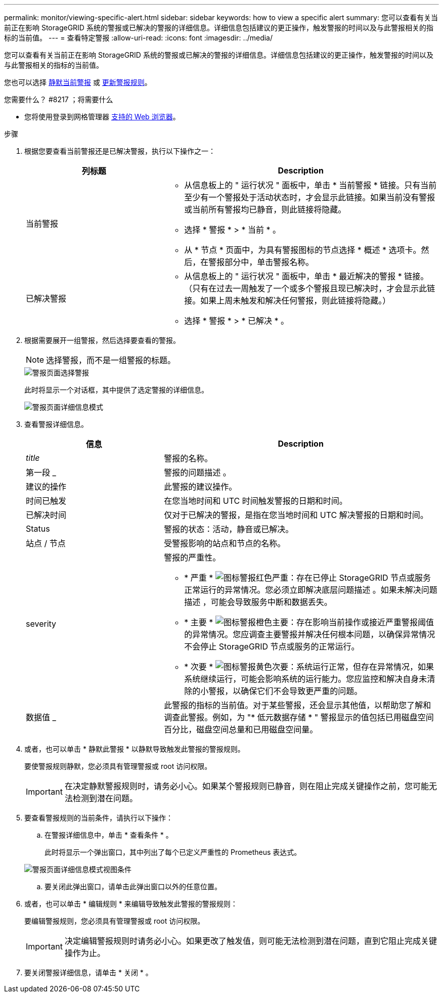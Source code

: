---
permalink: monitor/viewing-specific-alert.html 
sidebar: sidebar 
keywords: how to view a specific alert 
summary: 您可以查看有关当前正在影响 StorageGRID 系统的警报或已解决的警报的详细信息。详细信息包括建议的更正操作，触发警报的时间以及与此警报相关的指标的当前值。 
---
= 查看特定警报
:allow-uri-read: 
:icons: font
:imagesdir: ../media/


[role="lead"]
您可以查看有关当前正在影响 StorageGRID 系统的警报或已解决的警报的详细信息。详细信息包括建议的更正操作，触发警报的时间以及与此警报相关的指标的当前值。

您也可以选择 xref:silencing-alert-notifications.adoc[静默当前警报] 或 xref:editing-alert-rules.adoc[更新警报规则]。

.您需要什么？ #8217 ；将需要什么
* 您将使用登录到网格管理器 xref:../admin/web-browser-requirements.adoc[支持的 Web 浏览器]。


.步骤
. 根据您要查看当前警报还是已解决警报，执行以下操作之一：
+
[cols="1a,2a"]
|===
| 列标题 | Description 


 a| 
当前警报
 a| 
** 从信息板上的 " 运行状况 " 面板中，单击 * 当前警报 * 链接。只有当前至少有一个警报处于活动状态时，才会显示此链接。如果当前没有警报或当前所有警报均已静音，则此链接将隐藏。
** 选择 * 警报 * > * 当前 * 。
** 从 * 节点 * 页面中，为具有警报图标的节点选择 * 概述 * 选项卡。然后，在警报部分中，单击警报名称。




 a| 
已解决警报
 a| 
** 从信息板上的 " 运行状况 " 面板中，单击 * 最近解决的警报 * 链接。（只有在过去一周触发了一个或多个警报且现已解决时，才会显示此链接。如果上周未触发和解决任何警报，则此链接将隐藏。）
** 选择 * 警报 * > * 已解决 * 。


|===
. 根据需要展开一组警报，然后选择要查看的警报。
+

NOTE: 选择警报，而不是一组警报的标题。

+
image::../media/alerts_page_select_alert.png[警报页面选择警报]

+
此时将显示一个对话框，其中提供了选定警报的详细信息。

+
image::../media/alerts_page_details_modal.png[警报页面详细信息模式]

. 查看警报详细信息。
+
[cols="1a,2a"]
|===
| 信息 | Description 


 a| 
_title_
 a| 
警报的名称。



 a| 
第一段 _
 a| 
警报的问题描述 。



 a| 
建议的操作
 a| 
此警报的建议操作。



 a| 
时间已触发
 a| 
在您当地时间和 UTC 时间触发警报的日期和时间。



 a| 
已解决时间
 a| 
仅对于已解决的警报，是指在您当地时间和 UTC 解决警报的日期和时间。



 a| 
Status
 a| 
警报的状态：活动，静音或已解决。



 a| 
站点 / 节点
 a| 
受警报影响的站点和节点的名称。



 a| 
severity
 a| 
警报的严重性。

** * 严重 * image:../media/icon_alert_red_critical.png["图标警报红色严重"]：存在已停止 StorageGRID 节点或服务正常运行的异常情况。您必须立即解决底层问题描述 。如果未解决问题描述 ，可能会导致服务中断和数据丢失。
** * 主要 * image:../media/icon_alert_orange_major.png["图标警报橙色主要"]：存在影响当前操作或接近严重警报阈值的异常情况。您应调查主要警报并解决任何根本问题，以确保异常情况不会停止 StorageGRID 节点或服务的正常运行。
** * 次要 * image:../media/icon_alert_yellow_minor.png["图标警报黄色次要"]：系统运行正常，但存在异常情况，如果系统继续运行，可能会影响系统的运行能力。您应监控和解决自身未清除的小警报，以确保它们不会导致更严重的问题。




 a| 
数据值 _
 a| 
此警报的指标的当前值。对于某些警报，还会显示其他值，以帮助您了解和调查此警报。例如，为 "* 低元数据存储 * " 警报显示的值包括已用磁盘空间百分比，磁盘空间总量和已用磁盘空间量。

|===
. 或者，也可以单击 * 静默此警报 * 以静默导致触发此警报的警报规则。
+
要使警报规则静默，您必须具有管理警报或 root 访问权限。

+

IMPORTANT: 在决定静默警报规则时，请务必小心。如果某个警报规则已静音，则在阻止完成关键操作之前，您可能无法检测到潜在问题。

. 要查看警报规则的当前条件，请执行以下操作：
+
.. 在警报详细信息中，单击 * 查看条件 * 。
+
此时将显示一个弹出窗口，其中列出了每个已定义严重性的 Prometheus 表达式。

+
image::../media/alerts_page_details_modal_view_condition.png[警报页面详细信息模式视图条件]

.. 要关闭此弹出窗口，请单击此弹出窗口以外的任意位置。


. 或者，也可以单击 * 编辑规则 * 来编辑导致触发此警报的警报规则：
+
要编辑警报规则，您必须具有管理警报或 root 访问权限。

+

IMPORTANT: 决定编辑警报规则时请务必小心。如果更改了触发值，则可能无法检测到潜在问题，直到它阻止完成关键操作为止。

. 要关闭警报详细信息，请单击 * 关闭 * 。

